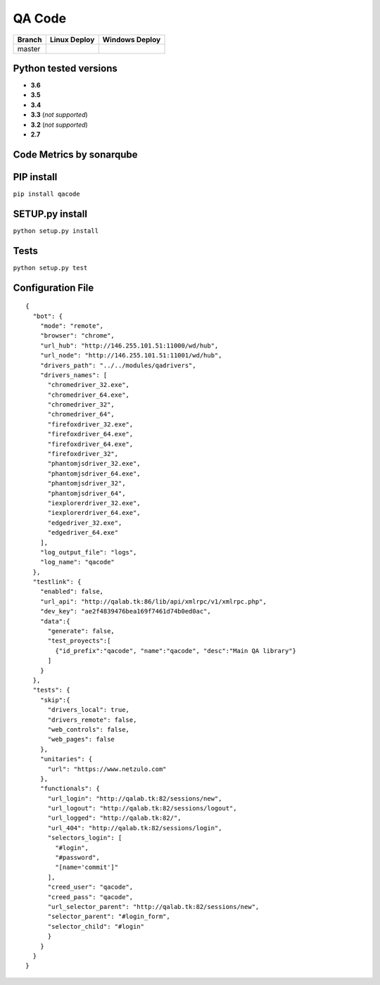 QA Code
=======

.. image:: https://img.shields.io/github/issues/netzulo/qacode.svg
  :alt: Issues on Github
  :target: https://github.com/netzulo/qacode/issues

.. image:: https://img.shields.io/github/issues-pr/netzulo/qacode.svg
  :alt: Pull Request opened on Github
  :target: https://github.com/netzulo/qacode/issues

.. image:: https://img.shields.io/github/release/netzulo/qacode.svg
  :alt: Release version on Github
  :target: https://github.com/netzulo/qacode/releases/latest

.. image:: https://img.shields.io/github/release-date/netzulo/qacode.svg
  :alt: Release date on Github
  :target: https://github.com/netzulo/qacode/releases/latest

+-----------------------+-------------------------------------------------------------------+------------------------------------------------------------------------------------------------+
| Branch                | Linux Deploy                                                      | Windows Deploy                                                                                 |
+=======================+===================================================================+================================================================================================+
|  master               | .. image:: https://travis-ci.org/netzulo/qacode.svg?branch=master | .. image:: https://ci.appveyor.com/api/projects/status/4a0tc5pis1bykt9x/branch/master?svg=true |
+-----------------------+-----------------------+-------------------------------------------+------------------------------------------------------------------------------------------------+


Python tested versions
----------------------

+  **3.6**
+  **3.5**
+  **3.4**
+  **3.3** (*not supported*)
+  **3.2** (*not supported*)
+  **2.7**


Code Metrics by sonarqube
----------------------------

.. image:: http://qalab.tk:82/api/badges/gate?key=qacode
  :alt: Quality Gate
  :target: http://qalab.tk:82/api/badges/gate?key=qacode
.. image:: http://qalab.tk:82/api/badges/measure?key=qacode&metric=lines
  :alt: Lines
  :target: http://qalab.tk:82/api/badges/gate?key=qacode
.. image:: http://qalab.tk:82/api/badges/measure?key=qacode&metric=bugs
  :alt: Bugs
  :target: http://qalab.tk:82/api/badges/gate?key=qacode
.. image:: http://qalab.tk:82/api/badges/measure?key=qacode&metric=vulnerabilities
  :alt: Vulnerabilities
  :target: http://qalab.tk:82/api/badges/gate?key=qacode
.. image:: http://qalab.tk:82/api/badges/measure?key=qacode&metric=code_smells
  :alt: Code Smells
  :target: http://qalab.tk:82/api/badges/gate?key=qacode
.. image:: http://qalab.tk:82/api/badges/measure?key=qacode&metric=sqale_debt_ratio
  :alt: Debt ratio
  :target: http://qalab.tk:82/api/badges/gate?key=qacode
.. image:: http://qalab.tk:82/api/badges/measure?key=qacode&metric=comment_lines_density
  :alt: Comments
  :target: http://qalab.tk:82/api/badges/gate?key=qacode


PIP install
-----------

``pip install qacode``

SETUP.py install
----------------

``python setup.py install``

Tests
-----

``python setup.py test``


Configuration File
------------------


::

    {
      "bot": {
        "mode": "remote",
        "browser": "chrome",
        "url_hub": "http://146.255.101.51:11000/wd/hub",
        "url_node": "http://146.255.101.51:11001/wd/hub",
        "drivers_path": "../../modules/qadrivers",
        "drivers_names": [
          "chromedriver_32.exe",
          "chromedriver_64.exe",
          "chromedriver_32",
          "chromedriver_64",
          "firefoxdriver_32.exe",
          "firefoxdriver_64.exe",
          "firefoxdriver_64.exe",
          "firefoxdriver_32",
          "phantomjsdriver_32.exe",
          "phantomjsdriver_64.exe",
          "phantomjsdriver_32",
          "phantomjsdriver_64",
          "iexplorerdriver_32.exe",
          "iexplorerdriver_64.exe",
          "edgedriver_32.exe",
          "edgedriver_64.exe"
        ],
        "log_output_file": "logs",
        "log_name": "qacode"
      },
      "testlink": {
        "enabled": false,
        "url_api": "http://qalab.tk:86/lib/api/xmlrpc/v1/xmlrpc.php",
        "dev_key": "ae2f4839476bea169f7461d74b0ed0ac",
        "data":{
          "generate": false,
          "test_proyects":[
            {"id_prefix":"qacode", "name":"qacode", "desc":"Main QA library"}
          ]
        }
      },
      "tests": {
        "skip":{
          "drivers_local": true,
          "drivers_remote": false,
          "web_controls": false,
          "web_pages": false
        },
        "unitaries": {
          "url": "https://www.netzulo.com"
        },
        "functionals": {
          "url_login": "http://qalab.tk:82/sessions/new",
          "url_logout": "http://qalab.tk:82/sessions/logout",
          "url_logged": "http://qalab.tk:82/",
          "url_404": "http://qalab.tk:82/sessions/login",
          "selectors_login": [
            "#login",
            "#password",
            "[name='commit']"
          ],
          "creed_user": "qacode",
          "creed_pass": "qacode",
          "url_selector_parent": "http://qalab.tk:82/sessions/new",
          "selector_parent": "#login_form",
          "selector_child": "#login"
          }
        }
      }
    }
